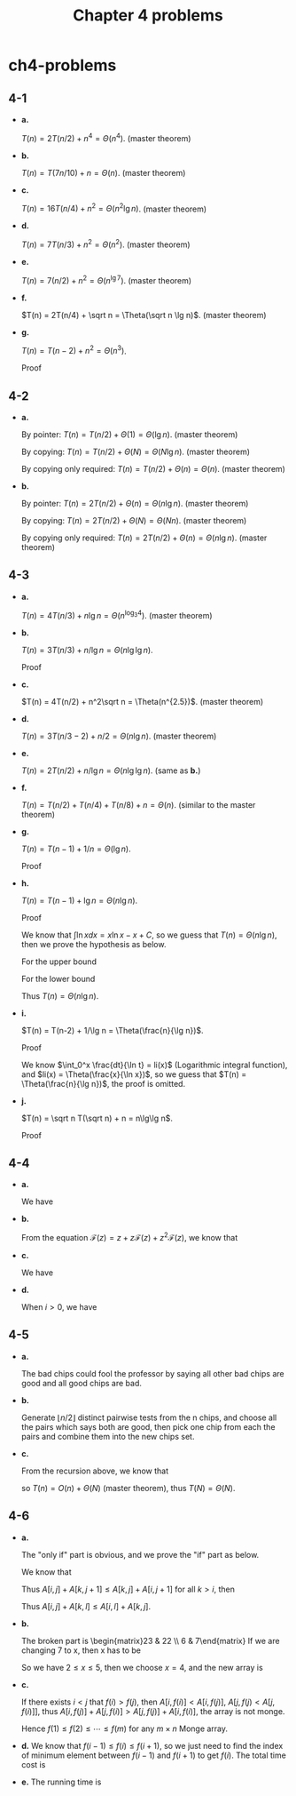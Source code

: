 #+TITLE: Chapter 4 problems

* ch4-problems
** 4-1
   - *a.*

     \(T(n) = 2T(n/2) + n^4 = \Theta(n^4)\). (master theorem)
   - *b.*

     \(T(n) = T(7n/10) + n = \Theta(n)\). (master theorem)
   - *c.*

     \(T(n) = 16T(n/4) + n^2 = \Theta(n^2\lg n)\). (master theorem)
   - *d.*

     \(T(n) = 7T(n/3) + n^2 = \Theta(n^2)\). (master theorem)
   - *e.*

     \(T(n) = 7(n/2) + n^2 = \Theta(n^{\lg 7})\). (master theorem)
   - *f.*

     \(T(n) = 2T(n/4) + \sqrt n = \Theta(\sqrt n \lg n)\). (master theorem)
   - *g.*

     \(T(n) = T(n - 2) + n^2 = \Theta(n^3)\).

     Proof
     \begin{align*}
     T(n)
     &=T(n-2)+n^2\\
     &=\sum_{i=1}^{n/2}(2i)^2\\
     &=\frac{4(n/2)(n/2+1)(n+1)}{6}\\
     &=\Theta(n^3)
     \end{align*}
** 4-2
   - *a.*

     By pointer: \(T(n) = T(n/2) + \Theta(1) = \Theta(\lg n)\). (master theorem)

     By copying: \(T(n) = T(n/2) + \Theta(N) = \Theta(N\lg n)\).
     (master theorem)

     By copying only required: \(T(n) = T(n/2) + \Theta(n) = \Theta(n)\).
     (master theorem)
   - *b.*

     By pointer: \(T(n) = 2T(n/2) + \Theta(n) = \Theta(n\lg n)\).
     (master theorem)

     By copying: \(T(n) = 2T(n/2) + \Theta(N) = \Theta(Nn)\). (master theorem)

     By copying only required: \(T(n) = 2T(n/2) + \Theta(n) = \Theta(n\lg n)\).
     (master theorem)
** 4-3
   - *a.*

     \(T(n) = 4T(n/3) + n\lg n = \Theta(n^{\log_3 4})\). (master theorem)
   - *b.*

     \(T(n) = 3T(n/3) + n/\lg n = \Theta(n\lg\lg n)\).

     Proof
     \begin{align*}
     T(n)
     &=3T(n/3)+n/\lg n\\
     &=9T(n/9)+3(n/3)/\lg(n/3)+n/\lg n\\
     &=\ldots\\
     &=\Theta(n)+\sum_{i=0}^{\log_3 n-1}n/(\lg(n/3^i))\\
     &=\Theta(n)+\frac{n}{\lg 3}\sum_{j=1}^{\log_3 n}\frac{1}{j}\\
     &=\Theta(n)+\frac{n}{\lg 3}(\ln\log_3 n+\Theta(1))\\
     &=\Theta(n\lg\lg n)
     \end{align*}
   - *c.*

     \(T(n) = 4T(n/2) + n^2\sqrt n = \Theta(n^{2.5})\). (master theorem)
   - *d.*

     \(T(n) = 3T(n/3 - 2) + n/2 = \Theta(n\lg n)\). (master theorem)
   - *e.*

     \(T(n) = 2T(n/2) + n/\lg n = \Theta(n\lg\lg n)\). (same as *b.*)
   - *f.*

     \(T(n) = T(n/2) + T(n/4) + T(n/8) + n = \Theta(n)\).
     (similar to the master theorem)
   - *g.*

     \(T(n) = T(n - 1) + 1/n = \Theta(\lg n)\).

     Proof
     \begin{align*}
     T(n)
     &=\sum_{i=0}^{n-2}\frac{1}{n-i}+\Theta(1)\\
     &=\sum_{j=2}^{n}\frac{1}{j}+\Theta(1)\\
     &=\Theta(\lg n)
     \end{align*}
   - *h.*

     \(T(n) = T(n-1) + \lg n = \Theta(n\lg n)\).

     Proof
     \begin{align*}
     T(n)
     &=T(n-1)+\lg(n)\\
     &=\sum_{i=1}^{n}\lg i + \Theta(1)
     \end{align*}
     We know that \(\int\ln xdx = x\ln x - x + C\),
     so we guess that \(T(n) = \Theta(n\lg n)\),
     then we prove the hypothesis as below.

     For the upper bound
     \begin{align*}
     \sum_{i=1}^{n}\lg i
     &< \sum_{i=1}^{n}\lg n\\
     &=n\lg n\\
     &=O(n\lg n)
     \end{align*}
     For the lower bound
     \begin{align*}
     \sum_{i=1}^{n}\lg i
     &> \sum_{i=\frac{n}{2}+1}^{n}\lg\frac{n}{2}\\
     &=\frac{n}{2}(\lg n-1)\\
     &=\Omega(n\lg n)
     \end{align*}
     Thus \(T(n) = \Theta(n\lg n)\).
   - *i.*

     \(T(n) = T(n-2) + 1/\lg n = \Theta(\frac{n}{\lg n})\).

     Proof
     \begin{align*}
     T(n)
     &=T(n-2)+1/\lg n\\
     &=\sum_{i=1}^{n/2}\frac{1}{\lg(2i)}+\Theta(1)
     \end{align*}
     We know \(\int_0^x \frac{dt}{\ln t} = li(x)\)
     (Logarithmic integral function), and \(li(x) = \Theta(\frac{x}{\ln x})\),
     so we guess that \(T(n) = \Theta(\frac{n}{\lg n})\), the proof is omitted.
   - *j.*

     \(T(n) = \sqrt n T(\sqrt n) + n = n\lg\lg n\).

     Proof
     \begin{align*}
     T(n)
     &=\sqrt nT(\sqrt n)+n\\
     &=\sqrt n(n^{\frac{1}{4}}T(n^{\frac{1}{4}})+\sqrt n)+n\\
     &=\ldots\\
     &=\sum_{i=0}^{\lfloor \lg\lg n \rfloor}n\\
     &=\Theta(n\lg\lg n)
     \end{align*}
** 4-4
   - *a.*

     We have
     \begin{align*}
     \mathcal F(z)
     &=\sum_{i=0}^{\infty}F_iz^i\\
     &=z+\sum_{i=2}^{\infty}F_iz^i\\
     &=z+\sum_{i=2}^{\infty}(F_{i-1}+F_{i-2})z^i\\
     &=z+\sum_{i=1}^{\infty}F_{i-1}z^i+\sum_{i=2}^{\infty}F_{i-2}z^i\\
     &=z+z\mathcal F(z)+z^2\mathcal F(z)
     \end{align*}
   - *b.*

     From the equation
     \(\mathcal F(z) = z + z\mathcal F(z) + z^2\mathcal F(z)\), we know that
     \begin{align*}
     \mathcal F(z)
     &=\frac{z}{1-z-z^2}\\
     &=\frac{z}{(1-\phi z)(1-\hat\phi z)}
     &,\ \phi=\frac{1+\sqrt 5}{2}, \hat\phi=\frac{1-\sqrt 5}{2}\\
     &=\frac{1}{\sqrt 5}\bigg (\frac{1}{1-\phi z}-\frac{1}{1-\hat\phi z}\bigg )
     \end{align*}
   - *c.*

     We have
     \begin{align*}
     \mathcal F(z)
     &=\frac{1}{\sqrt 5}\bigg(\frac{1}{1-\phi z}-\frac{1}{1-\hat\phi z}\bigg)\\
     &=\frac{1}{\sqrt 5}\Big(\sum_{i=0}^{\infty}(\phi z)^i
       -\sum_{i=0}^{\infty}(\hat\phi z)^i\Big)\\
     &=\sum_{i=0}^{\infty}\frac{1}{\sqrt 5}(\phi^i-\hat\phi^i)z^i
     \end{align*}
   - *d.*

     When \(i > 0\), we have
     \begin{align*}
     F_i
     &=\frac{1}{\sqrt 5}(\phi^i-\hat\phi^i)\\
     &=\bigg \lfloor \frac{\phi^i}{\sqrt 5} \bigg \rceil
     &,\ \frac{\hat\phi^i}{\sqrt 5}< \frac{1}{2}
     \end{align*}
** 4-5
   - *a.*

     The bad chips could fool the professor by saying all other bad chips are
     good and all good chips are bad.
   - *b.*

     Generate \(\lfloor n/2 \rfloor\) distinct pairwise tests from the n chips,
     and choose all the pairs which says both are good, then pick one chip from
     each the pairs and combine them into the new chips set.

   - *c.*

     From the recursion above, we know that
     \begin{equation*}
     T(n)=
     \begin{cases}
     T(\lfloor n/2 \rfloor - k)+\lfloor n/2 \rfloor & k\geq 0\text{, if }n > 1\\
     \Theta(N) & \text{N stands for the number of the original chips, if }n = 1
     \end{cases}
     \end{equation*}
     so \(T(n) = O(n) + \Theta(N)\) (master theorem),
     thus \(T(N) = \Theta(N)\).
** 4-6
   - *a.*

     The "only if" part is obvious, and we prove the "if" part as below.

     We know that
     \begin{align*}
     0
     &\geq \sum_{x=i}^{k-1}(A[x,j]+A[x+1,j+1]-A[x+1,j]-A[x,j+1])
     & ,\ 0\geq\text{all addends}\\
     &=(\sum_{x=i}^{k-1}A[x,j]-\sum_{x=i+1}^{k}A[x,j])
       +(\sum_{x=i+1}^{k}A[x,j+1]-\sum_{x=i}^{k-1}A[x,j+1])\\
     &=(A[i,j]-A[k,j])+(A[k,j+1]-A[i,j+1])\\
     \end{align*}
     Thus \(A[i,j]+A[k,j+1]\leq A[k,j]+A[i,j+1]\) for all \(k > i\), then
     \begin{align*}
     0
     &\geq \sum_{y=j}^{l-1}(A[i,y]+A[k,y+1]-A[k,y]-A[i,y+1])
     & ,\ 0\geq\text{all addends}\\
     &=(\sum_{y=j}^{l-1}A[i,y]-\sum_{y=j+1}^{l}A[i,y])
       +(\sum_{y=j+1}^{l}A[k,y]-\sum_{y=j}^{l-1}A[k,y])\\
     &=(A[i,j]-A[i,l])+(A[k,l]-A[k,j])\\
     \end{align*}
     Thus \(A[i,j]+A[k,l]\leq A[i,l]+A[k,j]\).
   - *b.*

     The broken part is \begin{matrix}23 & 22 \\ 6 & 7\end{matrix}
     If we are changing 7 to x, then x has to be
     \begin{align*}
     x+23&\leq 22+6\\
     x+32&\geq 22+10\\
     x+31&\geq 30+10\\
     x+34&\geq 6+30
     \end{align*}
     So we have \(2 \leq x \leq 5\), then we choose \(x = 4\),
     and the new array is
     \begin{matrix}
     37 & 23 & 22 & 32\\
     21 & 6  & 4  & 10\\
     53 & 34 & 30 & 31\\
     32 & 13 & 9  & 6 \\
     43 & 21 & 15 & 8
     \end{matrix}
   - *c.*

     If there exists \(i < j\) that \(f(i) > f(j)\),
     then \(A[i, f(i)] < A[i, f(j)]\), \(A[j, f(j) < A[j, f(i)]]\),
     thus \(A[i, f(j)] + A[j, f(i)] > A[j, f(j)] + A[i, f(i)]\),
     the array is not monge.

     Hence \(f(1) \leq f(2) \leq \cdots \leq f(m)\)
     for any \(m \times n\) Monge array.
   - *d.*
     We know that \(f(i-1) \leq f(i) \leq f(i+1)\), so we just need to find the
     index of minimum element between \(f(i-1)\) and \(f(i+1)\) to get \(f(i)\).
     The total time cost is
     \begin{align*}
     T(m,n)
     &=\sum_{i=1}^{\lceil \frac{m}{2} \rceil}O(f(i+1)-f(i-1))+O(1)\\
     &=O(m+n)
     \end{align*}
   - *e.*
     The running time is
     \begin{align*}
     T(m)
     &=T(m/2)+O(n+m)\\
     &=T(m/4)+O(n+m/2)+O(n+m)\\
     &=\ldots\\
     &=\sum_{i=0}^{\lg m-1}O(n)+\sum_{i=0}^{\lg m-1}O(m/2^i)+O(1)\\
     &=O(n\lg m)+O(m)+O(1)\\
     &=O(m+n\lg m)
     \end{align*}

